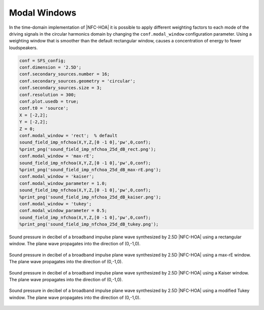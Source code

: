 .. _sec-modal-window:

Modal Windows
=============

In the time-domain implementation of |NFC-HOA| it is possible to apply
different weighting factors to each mode of the driving signals in the circular
harmonics domain by changing the ``conf.modal_window`` configuration parameter.
Using a weighting window that is smoother than the default rectangular window,
causes a concentration of energy to fewer loudspeakers.

.. sourcecode:: matlab

    conf = SFS_config;
    conf.dimension = '2.5D';
    conf.secondary_sources.number = 16;
    conf.secondary_sources.geometry = 'circular';
    conf.secondary_sources.size = 3;
    conf.resolution = 300;
    conf.plot.usedb = true;
    conf.t0 = 'source';
    X = [-2,2];
    Y = [-2,2];
    Z = 0;
    conf.modal_window = 'rect';  % default
    sound_field_imp_nfchoa(X,Y,Z,[0 -1 0],'pw',0,conf);
    %print_png('sound_field_imp_nfchoa_25d_dB_rect.png');
    conf.modal_window = 'max-rE';
    sound_field_imp_nfchoa(X,Y,Z,[0 -1 0],'pw',0,conf);
    %print_png('sound_field_imp_nfchoa_25d_dB_max-rE.png');
    conf.modal_window = 'kaiser';
    conf.modal_window_parameter = 1.0;
    sound_field_imp_nfchoa(X,Y,Z,[0 -1 0],'pw',0,conf);
    %print_png('sound_field_imp_nfchoa_25d_dB_kaiser.png');
    conf.modal_window = 'tukey';
    conf.modal_window_parameter = 0.5;
    sound_field_imp_nfchoa(X,Y,Z,[0 -1 0],'pw',0,conf);
    %print_png('sound_field_imp_nfchoa_25d_dB_tukey.png');

.. figure:: img/sound_field_imp_nfchoa_25d_dB_rect.png
   :align: center

   Sound pressure in decibel of a broadband impulse plane wave synthesized by
   2.5D |NFC-HOA| using a rectangular window. The plane wave propagates
   into the direction of (0,-1,0).

.. figure:: img/sound_field_imp_nfchoa_25d_dB_max-rE.png
   :align: center

   Sound pressure in decibel of a broadband impulse plane wave synthesized by
   2.5D |NFC-HOA| using a max-rE window. The plane wave propagates into the
   direction of (0,-1,0).

.. figure:: img/sound_field_imp_nfchoa_25d_dB_kaiser.png
   :align: center

   Sound pressure in decibel of a broadband impulse plane wave synthesized by
   2.5D |NFC-HOA| using a Kaiser window. The plane wave propagates into the
   direction of (0,-1,0).

.. figure:: img/sound_field_imp_nfchoa_25d_dB_tukey.png
   :align: center

   Sound pressure in decibel of a broadband impulse plane wave synthesized by
   2.5D |NFC-HOA| using a modified Tukey window. The plane wave propagates into
   the direction of (0,-1,0).

.. vim: filetype=rst spell:
